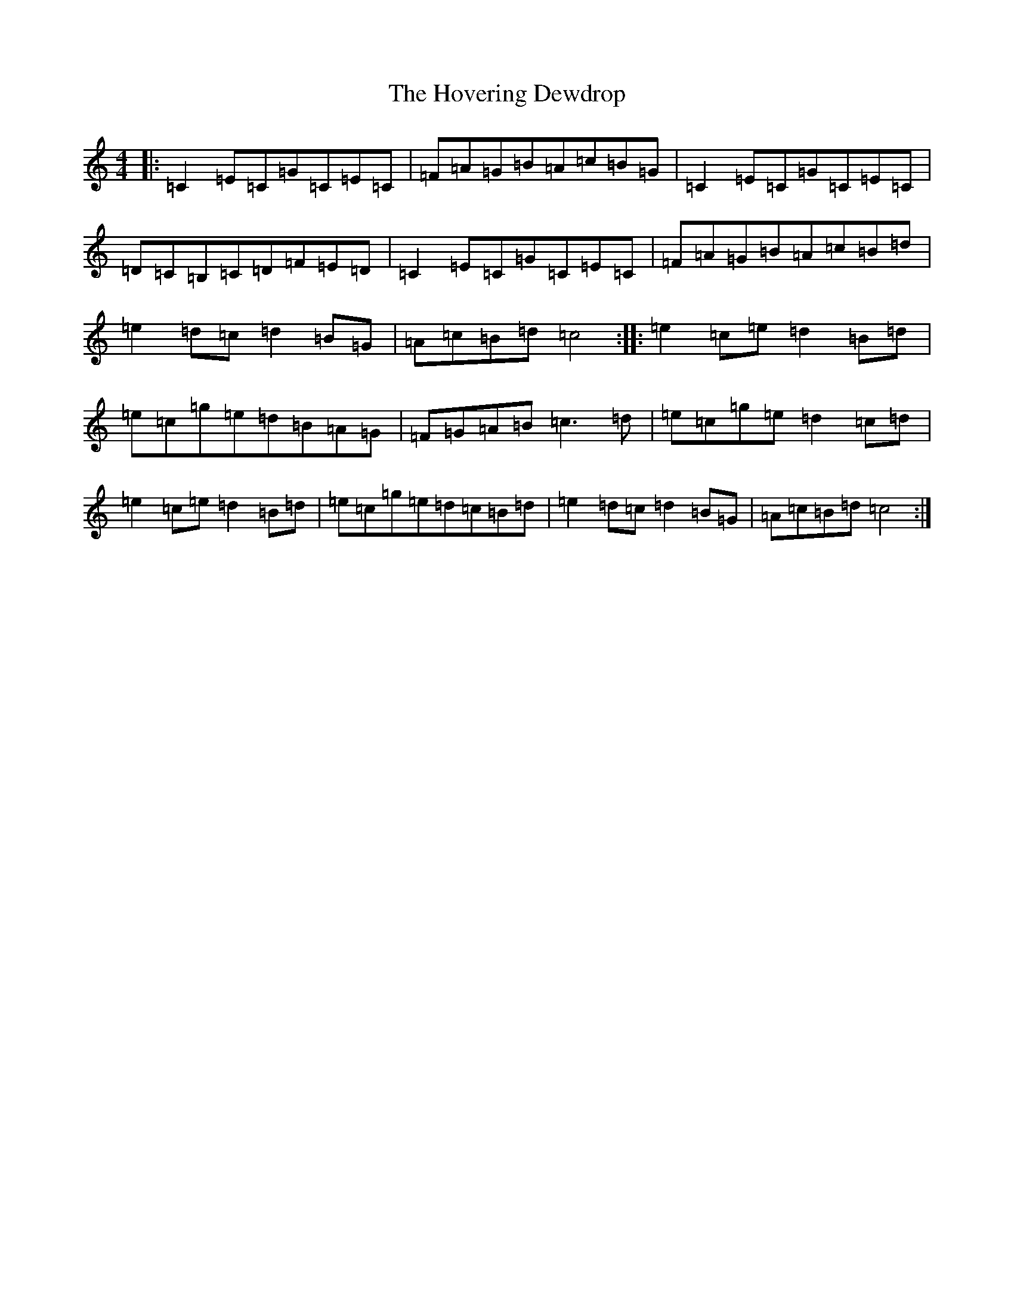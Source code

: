 X: 9382
T: Hovering Dewdrop, The
S: https://thesession.org/tunes/1505#setting1505
R: reel
M:4/4
L:1/8
K: C Major
|:=C2=E=C=G=C=E=C|=F=A=G=B=A=c=B=G|=C2=E=C=G=C=E=C|=D=C=B,=C=D=F=E=D|=C2=E=C=G=C=E=C|=F=A=G=B=A=c=B=d|=e2=d=c=d2=B=G|=A=c=B=d=c4:||:=e2=c=e=d2=B=d|=e=c=g=e=d=B=A=G|=F=G=A=B=c3=d|=e=c=g=e=d2=c=d|=e2=c=e=d2=B=d|=e=c=g=e=d=c=B=d|=e2=d=c=d2=B=G|=A=c=B=d=c4:|